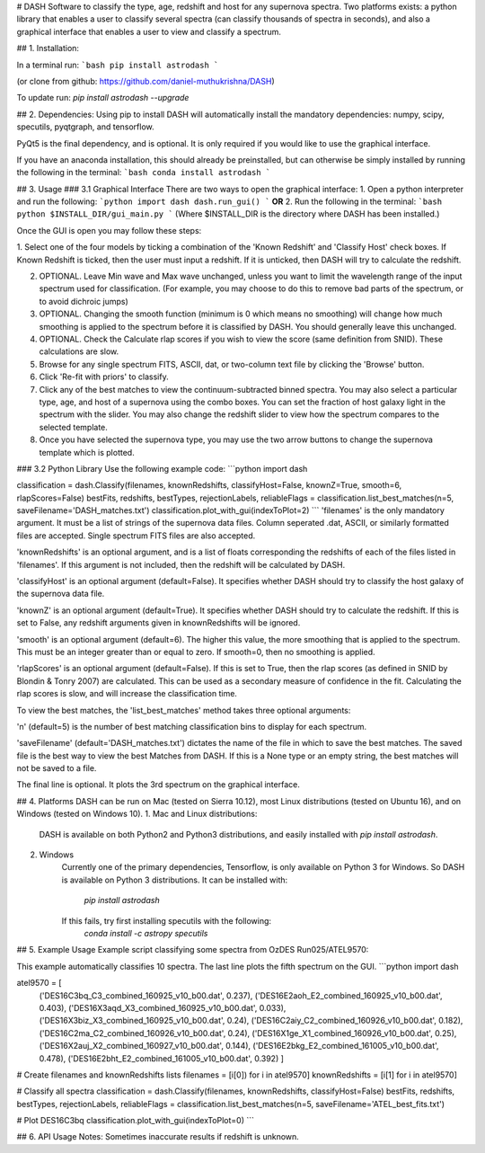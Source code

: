 # DASH
Software to classify the type, age, redshift and host for any supernova spectra. Two platforms exists: a python library 
that enables a user to classify several spectra (can classify thousands of spectra in seconds), and also a graphical
interface that enables a user to view and classify a spectrum.


## 1. Installation:

In a terminal run: 
```bash
pip install astrodash
```

(or clone from github: https://github.com/daniel-muthukrishna/DASH)

To update run:
`pip install astrodash --upgrade`

## 2. Dependencies:
Using pip to install DASH will automatically install the mandatory dependencies: numpy, scipy, specutils, pyqtgraph, and tensorflow.

PyQt5 is the final dependency, and is optional. It is only required if you would like to use the graphical interface.

If you have an anaconda installation, this should already be preinstalled, but can otherwise be simply installed by running the following in the terminal:
```bash
conda install astrodash
```

## 3. Usage
### 3.1 Graphical Interface
There are two ways to open the graphical interface:
1. Open a python interpreter and run the following:    
```python
import dash
dash.run_gui()
```
**OR**
2. Run the following in the terminal:
```bash
python $INSTALL_DIR/gui_main.py
```
(Where $INSTALL_DIR is the directory where DASH has been installed.)

Once the GUI is open you may follow these steps:

1. Select one of the four models by ticking a combination of the 'Known Redshift' and 'Classify Host' check boxes. 
If Known Redshift is ticked, then the user must input a redshift. If it is unticked, then DASH will try to calculate the redshift.

2. OPTIONAL. Leave Min wave and Max wave unchanged, unless you want to limit the wavelength range of the input spectrum used for classification. (For example, you may choose to do this to remove bad parts of the spectrum, or to avoid dichroic jumps)

3. OPTIONAL. Changing the smooth function (minimum is 0 which means no smoothing) will change how much smoothing is applied to the spectrum before it is classified by DASH. You should generally leave this unchanged.

4. OPTIONAL. Check the Calculate rlap scores if you wish to view the score (same definition from SNID). These calculations are slow. 

5. Browse for any single spectrum FITS, ASCII, dat, or two-column text file by clicking the 'Browse' button.

6. Click 'Re-fit with priors' to classify.

7. Click any of the best matches to view the continuum-subtracted binned spectra. You may also select a particular type, age, and host of a supernova using the combo boxes. You can set the fraction of host galaxy light in the spectrum with the slider. You may also change the redshift slider to view how the spectrum compares to the selected template.

8. Once you have selected the supernova type, you may use the two arrow buttons to change the supernova template which is plotted.



### 3.2 Python Library
Use the following example code:
```python
import dash

classification = dash.Classify(filenames, knownRedshifts, classifyHost=False, knownZ=True, smooth=6, rlapScores=False)
bestFits, redshifts, bestTypes, rejectionLabels, reliableFlags = classification.list_best_matches(n=5, saveFilename='DASH_matches.txt')
classification.plot_with_gui(indexToPlot=2)
```
'filenames' is the only mandatory argument. It must be a list of strings of the supernova data files. Column seperated .dat, ASCII, or similarly formatted files are accepted. Single spectrum FITS files are also accepted.

'knownRedshifts' is an optional argument, and is a list of floats corresponding the redshifts of each of the files listed in 'filenames'. If this argument is not included, then the redshift will be calculated by DASH.

'classifyHost' is an optional argument (default=False). It specifies whether DASH should try to classify the host galaxy of the supernova data file.

'knownZ' is an optional argument (default=True). It specifies whether DASH should try to calculate the redshift. If this is set to False, any redshift arguments given in knownRedshifts will be ignored.

'smooth' is an optional argument (default=6). The higher this value, the more smoothing that is applied to the spectrum. This must be an integer greater than or equal to zero. If smooth=0, then no smoothing is applied.

'rlapScores' is an optional argument (default=False). If this is set to True, then the rlap scores (as defined in SNID by Blondin & Tonry 2007) are calculated. This can be used as a secondary measure of confidence in the fit. Calculating the rlap scores is slow, and will increase the classification time.


To view the best matches, the 'list_best_matches' method takes three optional arguments:

'n' (default=5) is the number of best matching classification bins to display for each spectrum.

'saveFilename' (default='DASH_matches.txt') dictates the name of the file in which to save the best matches. The saved file is the best way to view the best Matches from DASH. If this is a None type or an empty string, the best matches will not be saved to a file.

The final line is optional. It plots the 3rd spectrum on the graphical interface.



## 4. Platforms
DASH can be run on Mac (tested on Sierra 10.12), most Linux distributions (tested on Ubuntu 16), and on Windows (tested on Windows 10).
1. Mac and Linux distributions:

    DASH is available on both Python2 and Python3 distributions, and easily installed with `pip install astrodash`.

2. Windows
    Currently one of the primary dependencies, Tensorflow, is only available on Python 3 for Windows.
    So DASH is available on Python 3 distributions. It can be installed with:
        `pip install astrodash`
    If this fails, try first installing specutils with the following:
        `conda install -c astropy specutils`


## 5. Example Usage
Example script classifying some spectra from OzDES Run025/ATEL9570:

This example automatically classifies 10 spectra. The last line plots the fifth spectrum on the GUI.
```python
import dash

atel9570 = [
    ('DES16C3bq_C3_combined_160925_v10_b00.dat', 0.237),
    ('DES16E2aoh_E2_combined_160925_v10_b00.dat', 0.403),
    ('DES16X3aqd_X3_combined_160925_v10_b00.dat', 0.033),
    ('DES16X3biz_X3_combined_160925_v10_b00.dat', 0.24),
    ('DES16C2aiy_C2_combined_160926_v10_b00.dat', 0.182),
    ('DES16C2ma_C2_combined_160926_v10_b00.dat', 0.24),
    ('DES16X1ge_X1_combined_160926_v10_b00.dat', 0.25),
    ('DES16X2auj_X2_combined_160927_v10_b00.dat', 0.144),
    ('DES16E2bkg_E2_combined_161005_v10_b00.dat', 0.478),
    ('DES16E2bht_E2_combined_161005_v10_b00.dat', 0.392)
    ]

# Create filenames and knownRedshifts lists
filenames = [i[0]) for i in atel9570]
knownRedshifts = [i[1] for i in atel9570]

# Classify all spectra
classification = dash.Classify(filenames, knownRedshifts, classifyHost=False)
bestFits, redshifts, bestTypes, rejectionLabels, reliableFlags = classification.list_best_matches(n=5, saveFilename='ATEL_best_fits.txt')

# Plot DES16C3bq
classification.plot_with_gui(indexToPlot=0)
```

## 6. API Usage
Notes: Sometimes inaccurate results if redshift is unknown.





